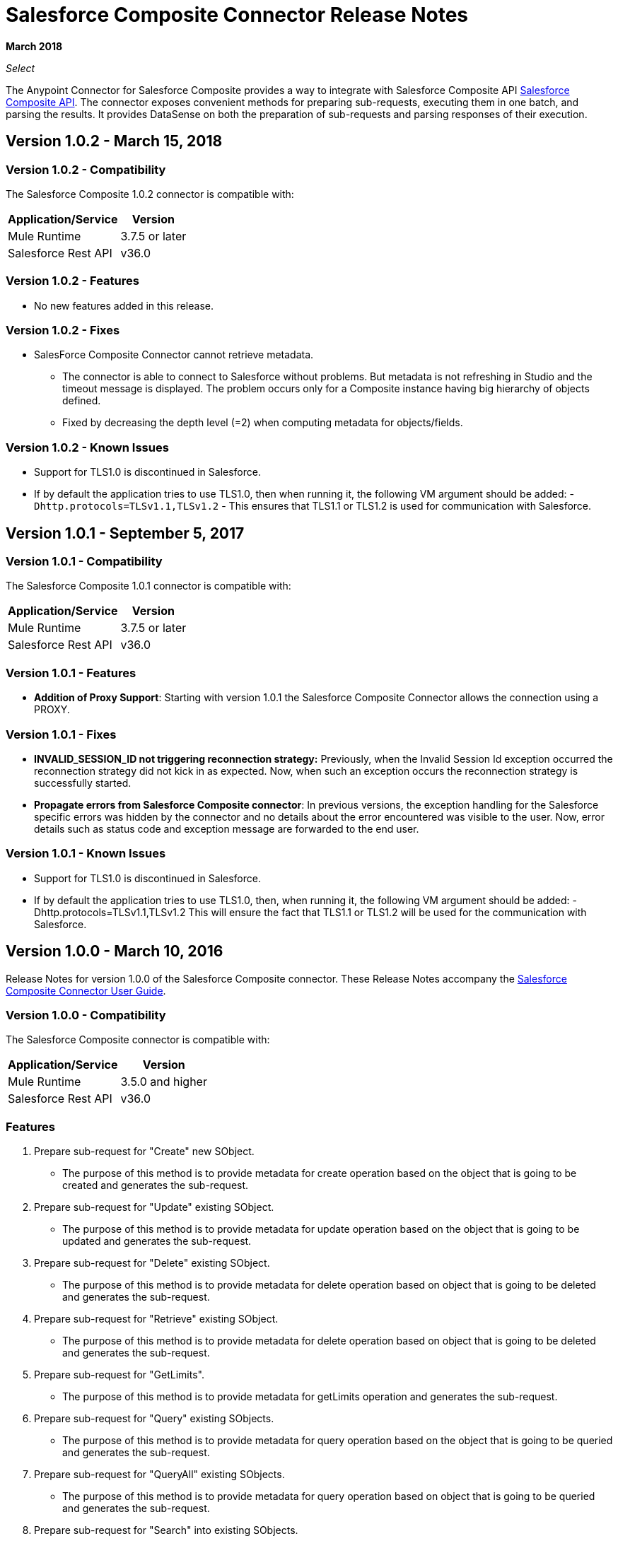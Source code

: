 = Salesforce Composite Connector Release Notes
:keywords: release notes, salesforce, composite, connector

*March 2018*

_Select_

The Anypoint Connector for Salesforce Composite provides a way to integrate with Salesforce Composite API link:https://developer.salesforce.com/docs/atlas.en-us.api_rest.meta/api_rest/resources_composite.htm[Salesforce Composite API]. The connector exposes convenient methods for preparing sub-requests, executing them in one batch, and parsing the results. It provides DataSense on both the preparation of sub-requests and parsing responses of their execution.

[[sco-connector-1.0.2]]
== Version 1.0.2 - March 15, 2018

[[sco-connector-1.0.2-compatibility]]
=== Version 1.0.2 - Compatibility

The Salesforce Composite 1.0.2 connector is compatible with:

[%header%autowidth.spread]
|===
|Application/Service|Version
|Mule Runtime | 3.7.5 or later
|Salesforce Rest API | v36.0
|===

[[sco-connector-1.0.2-features]]
=== Version 1.0.2 - Features

* No new features added in this release.

[[sco-connector-1.0.2-fixes]]
=== Version 1.0.2 - Fixes

* SalesForce Composite Connector cannot retrieve metadata.
** The connector is able to connect to Salesforce without problems. But metadata is not refreshing in Studio and the timeout message is displayed. The problem occurs only for a Composite instance having big hierarchy of objects defined.
** Fixed by decreasing the depth level (=2) when computing metadata for objects/fields.

[[sco-connector-1.0.2-known-issues]]
=== Version 1.0.2 - Known Issues

* Support for TLS1.0 is discontinued in Salesforce.
* If by default the application tries to use TLS1.0, then when running it, the following VM argument should be added: -`Dhttp.protocols=TLSv1.1,TLSv1.2` - This ensures that TLS1.1 or TLS1.2 is used for communication with Salesforce.

[[sco-connector-1.0.1]]
== Version 1.0.1 - September 5, 2017

[[sco-connector-1.0.1-compatibility]]
=== Version 1.0.1 - Compatibility

The Salesforce Composite 1.0.1 connector is compatible with:

[%header%autowidth.spread]
|===
|Application/Service|Version
|Mule Runtime | 3.7.5 or later
|Salesforce Rest API | v36.0
|===

[[sco-connector-1.0.1-features]]
=== Version 1.0.1 - Features

* *Addition of Proxy Support*: Starting with version 1.0.1 the Salesforce Composite Connector allows the connection using a PROXY.

[[sco-connector-1.0.1-fixes]]
=== Version 1.0.1 - Fixes

* *INVALID_SESSION_ID not triggering reconnection strategy:* Previously, when the Invalid Session Id exception occurred the reconnection strategy did not kick in as expected. Now, when such an exception occurs the reconnection strategy is successfully started.
* *Propagate errors from Salesforce Composite connector*: In previous versions, the exception handling for the Salesforce specific errors was hidden by the connector and no details about the error encountered was visible to the user. Now, error details such as status code and exception message are forwarded to the end user.

[[sco-connector-1.0.1-known-issues]]
=== Version 1.0.1 - Known Issues

* Support for TLS1.0 is discontinued in Salesforce.
* If by default the application tries to use TLS1.0, then, when running it, the following VM argument should be added: -Dhttp.protocols=TLSv1.1,TLSv1.2
This will ensure the fact that TLS1.1 or TLS1.2 will be used for the communication with Salesforce.

[[sco-connector-1.0.0]]
== Version 1.0.0 - March 10, 2016

Release Notes for version 1.0.0 of the Salesforce Composite connector. These Release Notes accompany the
link:/mule-user-guide/v/3.8/salesforce-composite-connector[Salesforce Composite Connector User Guide].

[[sco-connector-1.0.0-compatibility]]
=== Version 1.0.0 - Compatibility

The Salesforce Composite connector is compatible with:

[%header%autowidth.spread]
|======================
|Application/Service |Version
|Mule Runtime | 3.5.0 and higher
|Salesforce Rest API | v36.0
|======================

[[sco-connector-1.0.0-features]]
=== Features

1. Prepare sub-request for "Create" new SObject.
* The purpose of this method is to provide metadata for create operation based on the object that is going to be created and generates the sub-request.
2. Prepare sub-request for "Update" existing SObject.
* The purpose of this method is to provide metadata for update operation based on the object that is going to be updated and generates the sub-request.
3. Prepare sub-request for "Delete" existing SObject.
* The purpose of this method is to provide metadata for delete operation based on object that is going to be deleted and generates the sub-request.
4. Prepare sub-request for "Retrieve" existing SObject.
* The purpose of this method is to provide metadata for delete operation based on object that is going to be deleted and generates the sub-request.
5. Prepare sub-request for "GetLimits".
* The purpose of this method is to provide metadata for getLimits operation and generates the sub-request.
6. Prepare sub-request for "Query" existing SObjects.
* The purpose of this method is to provide metadata for query operation based on the object that is going to be queried and generates the sub-request.
7. Prepare sub-request for "QueryAll" existing SObjects.
* The purpose of this method is to provide metadata for query operation based on object that is going to be queried and generates the sub-request.
8. Prepare sub-request for "Search" into existing SObjects.
* The purpose of this method is to provide the user a way to input a SOSL String and generates the sub-request.
9. Execute a list of sub-requests in one API call.
* The purpose of this method is to send all the sub-requests in one batch for execution to server.
10. Parse sub-request result for "Create".
* The purpose of this method is to provide metadata for the result of the create operation.
11. Parse sub-request result for "Update".
* The purpose of this method is to provide metadata for the result of the update operation.
12. Parse sub-request result for "Delete".
* The purpose of this method is to provide metadata for the result of the delete operation.
13. Parse sub-request result for "Retrieve".
* The purpose of this method is to provide metadata for the result of the retrieve operation.
14. Parse sub-request result for "GetLimits".
* The purpose of this method is to provide metadata for the result of the getLimits operation.
15. Parse sub-request result for "Query".
* The purpose of this method is to provide metadata for the result of the query operation.
16. Parse sub-request result for "QueryAll".
* The purpose of this method is to provide metadata for the result of the queryAll operation.
17. Parse sub-request result for "Search".
* The purpose of this method is to provide metadata for the result of the search operation.
18. Create SObject Trees
* The purpose of this method is to send a list of SObject trees to Salesforce to be created.

[[sco-connector-1.0.0-fixes]]
=== Version 1.0.0 - Fixed in this Release
None.

[[sco-connector-1.0.0-known-issues]]
=== Version 1.0.0 - Known Issues

* Support for TLS1.0 is discontinued in Salesforce.
* If by default the application tries to use TLS1.0, then, when running it, the following VM argument should be added: -Dhttp.protocols=TLSv1.1,TLSv1.2
This ensures that TLS1.1 or TLS1.2 isbe used for communication with Salesforce.

